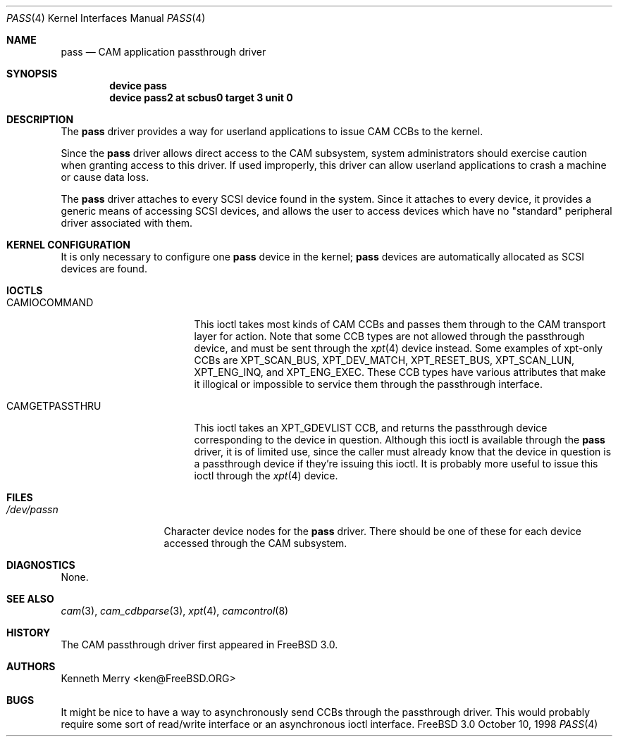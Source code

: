 .\"
.\" Copyright (c) 1998, 1999 Kenneth D. Merry.
.\" All rights reserved.
.\"
.\" Redistribution and use in source and binary forms, with or without
.\" modification, are permitted provided that the following conditions
.\" are met:
.\" 1. Redistributions of source code must retain the above copyright
.\"    notice, this list of conditions and the following disclaimer.
.\" 2. Redistributions in binary form must reproduce the above copyright
.\"    notice, this list of conditions and the following disclaimer in the
.\"    documentation and/or other materials provided with the distribution.
.\" 3. The name of the author may not be used to endorse or promote products
.\"    derived from this software without specific prior written permission.
.\"
.\" THIS SOFTWARE IS PROVIDED BY THE AUTHOR AND CONTRIBUTORS ``AS IS'' AND
.\" ANY EXPRESS OR IMPLIED WARRANTIES, INCLUDING, BUT NOT LIMITED TO, THE
.\" IMPLIED WARRANTIES OF MERCHANTABILITY AND FITNESS FOR A PARTICULAR PURPOSE
.\" ARE DISCLAIMED.  IN NO EVENT SHALL THE AUTHOR OR CONTRIBUTORS BE LIABLE
.\" FOR ANY DIRECT, INDIRECT, INCIDENTAL, SPECIAL, EXEMPLARY, OR CONSEQUENTIAL
.\" DAMAGES (INCLUDING, BUT NOT LIMITED TO, PROCUREMENT OF SUBSTITUTE GOODS
.\" OR SERVICES; LOSS OF USE, DATA, OR PROFITS; OR BUSINESS INTERRUPTION)
.\" HOWEVER CAUSED AND ON ANY THEORY OF LIABILITY, WHETHER IN CONTRACT, STRICT
.\" LIABILITY, OR TORT (INCLUDING NEGLIGENCE OR OTHERWISE) ARISING IN ANY WAY
.\" OUT OF THE USE OF THIS SOFTWARE, EVEN IF ADVISED OF THE POSSIBILITY OF
.\" SUCH DAMAGE.
.\"
.\" $FreeBSD$
.\"
.Dd October 10, 1998
.Dt PASS 4
.Os FreeBSD 3.0
.Sh NAME
.Nm pass
.Nd CAM application passthrough driver
.Sh SYNOPSIS
.Cd device pass
.Cd device pass2 at scbus0 target 3 unit 0
.Sh DESCRIPTION
The
.Nm
driver provides a way for userland applications to issue CAM CCBs to the
kernel. 
.Pp
Since the
.Nm
driver allows direct access to the CAM subsystem, system administrators
should exercise caution when granting access to this driver.  If used
improperly, this driver can allow userland applications to crash a machine
or cause data loss.
.Pp
The
.Nm
driver attaches to every
.Tn SCSI
device found in the system.
Since it attaches to every device, it provides a generic means of accessing
.Tn SCSI
devices, and allows the user to access devices which have no
"standard" peripheral driver associated with them.
.Sh KERNEL CONFIGURATION
It is only necessary to configure one
.Nm
device in the kernel;
.Nm
devices are automatically allocated as
.Tn SCSI
devices are found.
.Sh IOCTLS
.Bl -tag -width 012345678901234
.It CAMIOCOMMAND
This ioctl takes most kinds of CAM CCBs and passes them through to the CAM
transport layer for action.  Note that some CCB types are not allowed
through the passthrough device, and must be sent through the
.Xr xpt 4
device instead.  Some examples of xpt-only CCBs are XPT_SCAN_BUS,
XPT_DEV_MATCH, XPT_RESET_BUS, XPT_SCAN_LUN, XPT_ENG_INQ, and XPT_ENG_EXEC.
These CCB types have various attributes that make it illogical or
impossible to service them through the passthrough interface.
.It CAMGETPASSTHRU
This ioctl takes an XPT_GDEVLIST CCB, and returns the passthrough device
corresponding to the device in question.  Although this ioctl is available
through the
.Nm
driver, it is of limited use, since the caller must already know that
the device in question is a passthrough device if they're issuing this
ioctl.  It is probably more useful to issue this ioctl through the
.Xr xpt 4
device.
.El
.Sh FILES
.Bl -tag -width 01234567890 -compact
.It Pa /dev/pass Ns Ar n
Character device nodes for the
.Nm
driver.  There should be one of these for each device accessed through the
CAM subsystem.
.El
.Sh DIAGNOSTICS
None.
.Sh SEE ALSO
.Xr cam 3 ,
.Xr cam_cdbparse 3 ,
.Xr xpt 4 ,
.Xr camcontrol 8
.Sh HISTORY
The CAM passthrough driver first appeared in
.Fx 3.0 .
.Sh AUTHORS
.An Kenneth Merry Aq ken@FreeBSD.ORG
.Sh BUGS
It might be nice to have a way to asynchronously send CCBs through the
passthrough driver.  This would probably require some sort of read/write
interface or an asynchronous ioctl interface.
